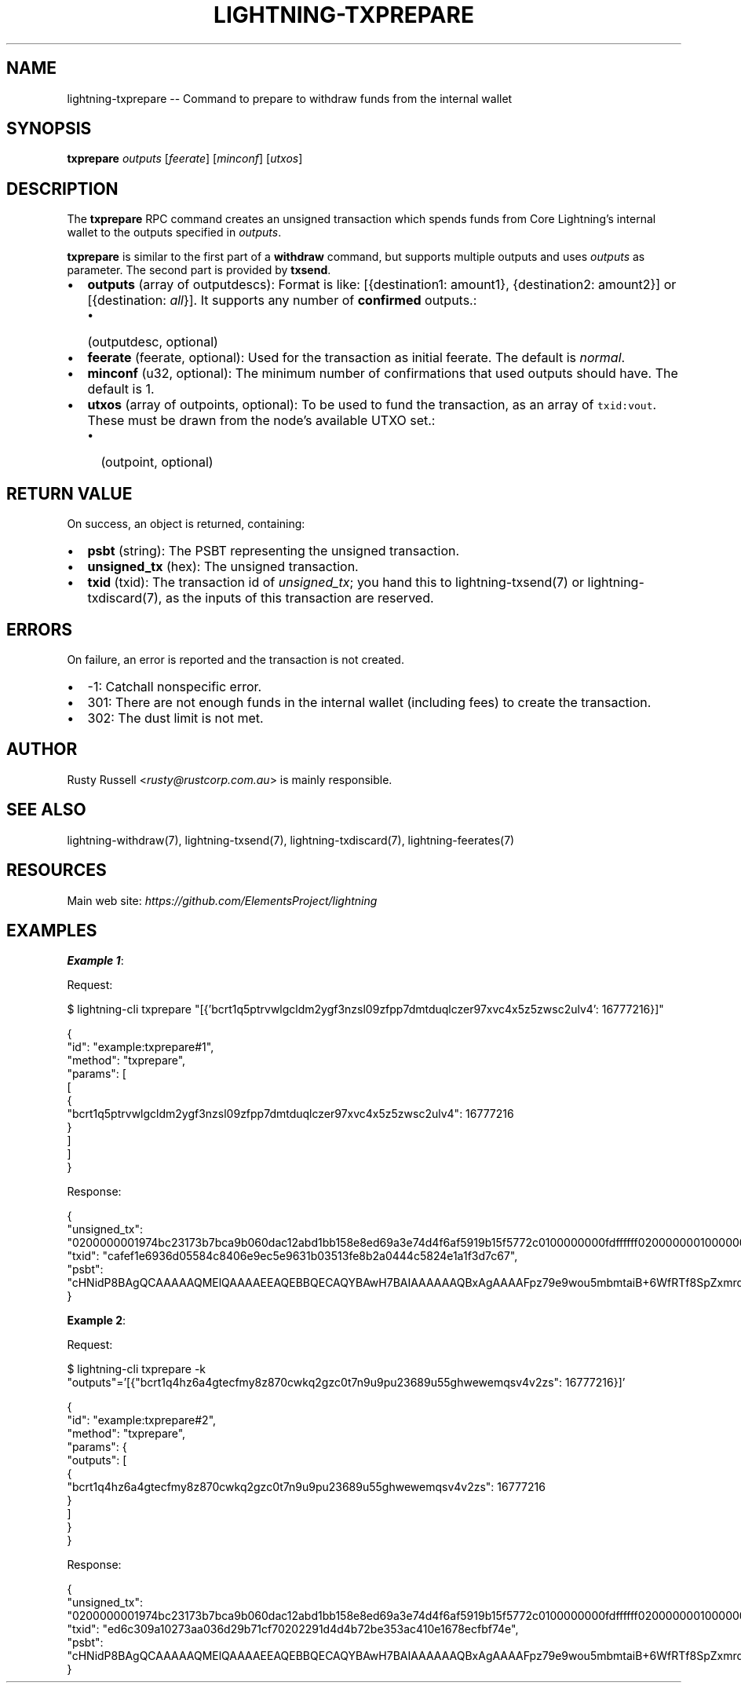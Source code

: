.\" -*- mode: troff; coding: utf-8 -*-
.TH "LIGHTNING-TXPREPARE" "7" "" "Core Lightning pre-v24.08" ""
.SH
NAME
.LP
lightning-txprepare -- Command to prepare to withdraw funds from the internal wallet
.SH
SYNOPSIS
.LP
\fBtxprepare\fR \fIoutputs\fR [\fIfeerate\fR] [\fIminconf\fR] [\fIutxos\fR] 
.SH
DESCRIPTION
.LP
The \fBtxprepare\fR RPC command creates an unsigned transaction which spends funds from Core Lightning's internal wallet to the outputs specified in \fIoutputs\fR.
.PP
\fBtxprepare\fR is similar to the first part of a \fBwithdraw\fR command, but supports multiple outputs and uses \fIoutputs\fR as parameter. The second part is provided by \fBtxsend\fR.
.IP "\(bu" 2
\fBoutputs\fR (array of outputdescs): Format is like: [{destination1: amount1}, {destination2: amount2}] or [{destination: \fIall\fR}]. It supports any number of \fBconfirmed\fR outputs.:
.RS
.IP "\(bu" 2
(outputdesc, optional)
.RE
.if n \
.sp -1
.if t \
.sp -0.25v
.IP "\(bu" 2
\fBfeerate\fR (feerate, optional): Used for the transaction as initial feerate. The default is \fInormal\fR.
.if n \
.sp -1
.if t \
.sp -0.25v
.IP "\(bu" 2
\fBminconf\fR (u32, optional): The minimum number of confirmations that used outputs should have. The default is 1.
.if n \
.sp -1
.if t \
.sp -0.25v
.IP "\(bu" 2
\fButxos\fR (array of outpoints, optional): To be used to fund the transaction, as an array of \fCtxid:vout\fR. These must be drawn from the node's available UTXO set.:
.RS
.IP "\(bu" 2
(outpoint, optional)
.RE
.SH
RETURN VALUE
.LP
On success, an object is returned, containing:
.IP "\(bu" 2
\fBpsbt\fR (string): The PSBT representing the unsigned transaction.
.if n \
.sp -1
.if t \
.sp -0.25v
.IP "\(bu" 2
\fBunsigned_tx\fR (hex): The unsigned transaction.
.if n \
.sp -1
.if t \
.sp -0.25v
.IP "\(bu" 2
\fBtxid\fR (txid): The transaction id of \fIunsigned_tx\fR; you hand this to lightning-txsend(7) or lightning-txdiscard(7), as the inputs of this transaction are reserved.
.SH
ERRORS
.LP
On failure, an error is reported and the transaction is not created.
.IP "\(bu" 2
-1: Catchall nonspecific error.
.if n \
.sp -1
.if t \
.sp -0.25v
.IP "\(bu" 2
301: There are not enough funds in the internal wallet (including fees) to create the transaction.
.if n \
.sp -1
.if t \
.sp -0.25v
.IP "\(bu" 2
302: The dust limit is not met.
.SH
AUTHOR
.LP
Rusty Russell <\fIrusty@rustcorp.com.au\fR> is mainly responsible.
.SH
SEE ALSO
.LP
lightning-withdraw(7), lightning-txsend(7), lightning-txdiscard(7), lightning-feerates(7)
.SH
RESOURCES
.LP
Main web site: \fIhttps://github.com/ElementsProject/lightning\fR
.SH
EXAMPLES
.LP
\fBExample 1\fR: 
.PP
Request:
.LP
.EX
$ lightning-cli txprepare \(dq[{'bcrt1q5ptrvwlgcldm2ygf3nzsl09zfpp7dmtduqlczer97xvc4x5z5zwsc2ulv4': 16777216}]\(dq
.EE
.LP
.EX
{
  \(dqid\(dq: \(dqexample:txprepare#1\(dq,
  \(dqmethod\(dq: \(dqtxprepare\(dq,
  \(dqparams\(dq: [
    [
      {
        \(dqbcrt1q5ptrvwlgcldm2ygf3nzsl09zfpp7dmtduqlczer97xvc4x5z5zwsc2ulv4\(dq: 16777216
      }
    ]
  ]
}
.EE
.PP
Response:
.LP
.EX
{
  \(dqunsigned_tx\(dq: \(dq0200000001974bc23173b7bca9b060dac12abd1bb158e8ed69a3e74d4f6af5919b15f5772c0100000000fdffffff020000000100000000220020a056363be8c7dbb511098cc50fbca24843e6ed6de03f816465f1998a9a82a09d4183980000000000225120f1393467c717cd50de2760167d4311141a8f750c89f54fd2c900601a7da8434c95000000\(dq,
  \(dqtxid\(dq: \(dqcafef1e6936d05584c8406e9ec5e9631b03513fe8b2a0444c5824e1a1f3d7c67\(dq,
  \(dqpsbt\(dq: \(dqcHNidP8BAgQCAAAAAQMElQAAAAEEAQEBBQECAQYBAwH7BAIAAAAAAQBxAgAAAAFpz79e9wou5mbmtaiB+6WfRTf8SpZxmrd6n+rIFcWewQAAAAAA/f///wLS79/eAAAAABYAFE35CMxYA4yQx9XLuFj0/q5uNmligJaYAQAAAAAWABT/hTPq8LE5vAc9KiJjjmygoIN81UsAAAABAR+AlpgBAAAAABYAFP+FM+rwsTm8Bz0qImOObKCgg3zVAQ4gl0vCMXO3vKmwYNrBKr0bsVjo7Wmj501PavWRmxX1dywBDwQBAAAAARAE/f///wABAwgAAAABAAAAAAEEIgAgoFY2O+jH27URCYzFD7yiSEPm7W3gP4FkZfGZipqCoJ0AAQMIQYOYAAAAAAABBCJRIPE5NGfHF81Q3idgFn1DERQaj3UMifVP0skAYBp9qENMAA==\(dq
}
.EE
.PP
\fBExample 2\fR: 
.PP
Request:
.LP
.EX
$ lightning-cli txprepare -k \(dqoutputs\(dq='[{\(dqbcrt1q4hz6a4gtecfmy8z870cwkq2gzc0t7n9u9pu23689u55ghwewemqsv4v2zs\(dq: 16777216}]'
.EE
.LP
.EX
{
  \(dqid\(dq: \(dqexample:txprepare#2\(dq,
  \(dqmethod\(dq: \(dqtxprepare\(dq,
  \(dqparams\(dq: {
    \(dqoutputs\(dq: [
      {
        \(dqbcrt1q4hz6a4gtecfmy8z870cwkq2gzc0t7n9u9pu23689u55ghwewemqsv4v2zs\(dq: 16777216
      }
    ]
  }
}
.EE
.PP
Response:
.LP
.EX
{
  \(dqunsigned_tx\(dq: \(dq0200000001974bc23173b7bca9b060dac12abd1bb158e8ed69a3e74d4f6af5919b15f5772c0100000000fdffffff020000000100000000220020adc5aed50bce13b21c47f3f0eb0148161ebf4cbc2878a8e8e5e5288bbb2ecec1418398000000000022512081da0d3e3051135a89e2f9d85e2eadf661f959bfb05e671097854672cfd0ac7d95000000\(dq,
  \(dqtxid\(dq: \(dqed6c309a10273aa036d29b71cf70202291d4d4b72be353ac410e1678ecfbf74e\(dq,
  \(dqpsbt\(dq: \(dqcHNidP8BAgQCAAAAAQMElQAAAAEEAQEBBQECAQYBAwH7BAIAAAAAAQBxAgAAAAFpz79e9wou5mbmtaiB+6WfRTf8SpZxmrd6n+rIFcWewQAAAAAA/f///wLS79/eAAAAABYAFE35CMxYA4yQx9XLuFj0/q5uNmligJaYAQAAAAAWABT/hTPq8LE5vAc9KiJjjmygoIN81UsAAAABAR+AlpgBAAAAABYAFP+FM+rwsTm8Bz0qImOObKCgg3zVAQ4gl0vCMXO3vKmwYNrBKr0bsVjo7Wmj501PavWRmxX1dywBDwQBAAAAARAE/f///wABAwgAAAABAAAAAAEEIgAgrcWu1QvOE7IcR/Pw6wFIFh6/TLwoeKjo5eUoi7suzsEAAQMIQYOYAAAAAAABBCJRIIHaDT4wURNaieL52F4urfZh+Vm/sF5nEJeFRnLP0Kx9AA==\(dq
}
.EE
.PP
